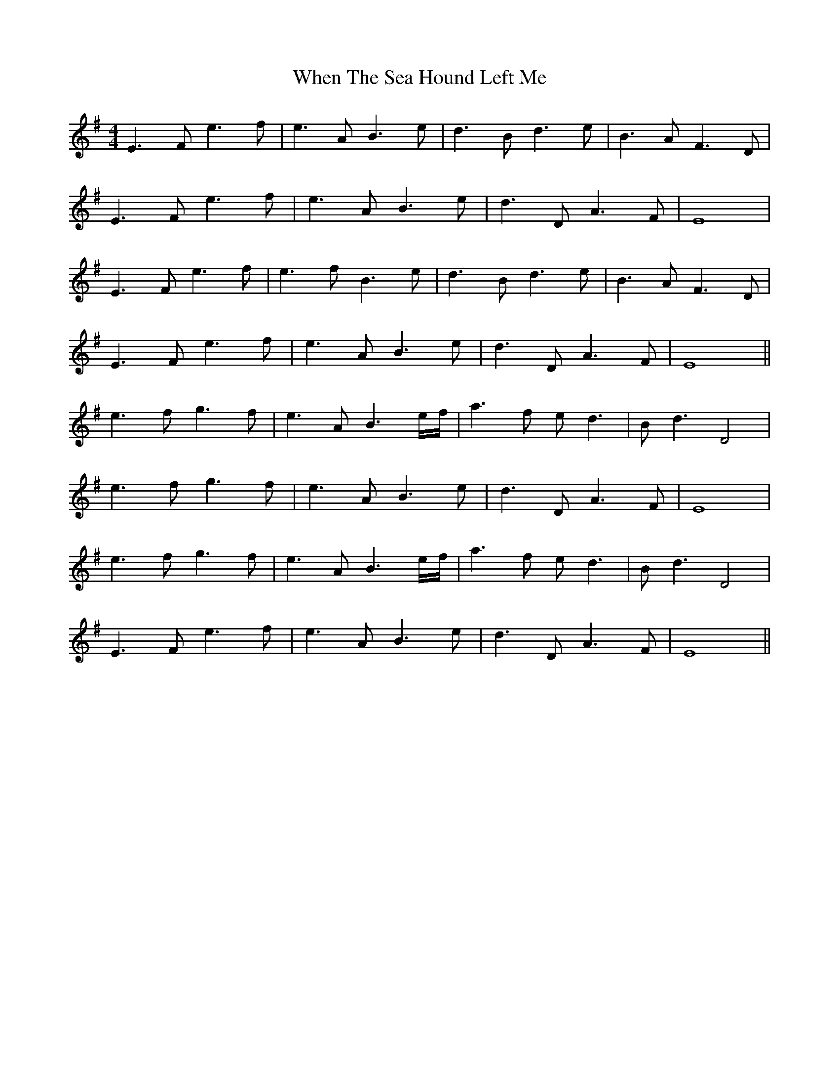 X: 42576
T: When The Sea Hound Left Me
R: reel
M: 4/4
K: Eminor
E3F e3f|e3A B3e|d3B d3e|B3A F3D|
E3F e3f|e3A B3e|d3D A3F|E8|
E3F e3f|e3f B3e|d3B d3e|B3A F3D|
E3F e3f|e3A B3e|d3D A3F|E8||
e3f g3f|e3A B3e/f/|a3f ed3|Bd3 D4|
e3f g3f|e3A B3e|d3D A3F|E8|
e3f g3f|e3A B3e/f/|a3f ed3|Bd3 D4|
E3F e3f|e3A B3e|d3D A3F|E8||

